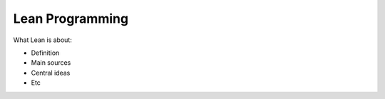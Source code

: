 =================
Lean Programming
=================

What Lean is about:

- Definition
- Main sources
- Central ideas
- Etc